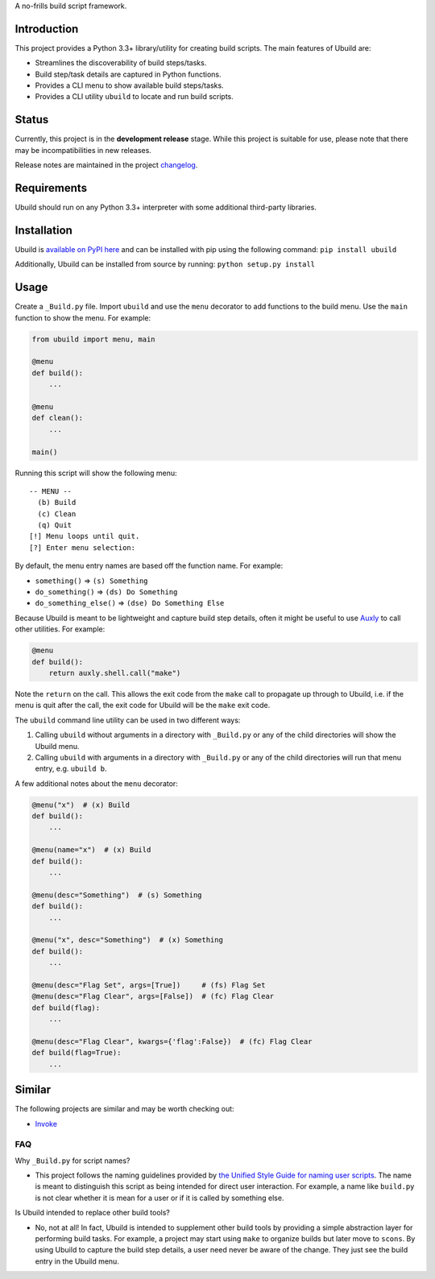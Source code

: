 A no-frills build script framework.

Introduction
============

This project provides a Python 3.3+ library/utility for creating build
scripts. The main features of Ubuild are:

-  Streamlines the discoverability of build steps/tasks.

-  Build step/task details are captured in Python functions.

-  Provides a CLI menu to show available build steps/tasks.

-  Provides a CLI utility ``ubuild`` to locate and run build scripts.

Status
======

Currently, this project is in the **development release** stage. While
this project is suitable for use, please note that there may be
incompatibilities in new releases.

Release notes are maintained in the project
`changelog <https://github.com/jeffrimko/Ubuild/blob/master/CHANGELOG.adoc>`__.

Requirements
============

Ubuild should run on any Python 3.3+ interpreter with some additional
third-party libraries.

Installation
============

Ubuild is `available on PyPI
here <https://pypi.python.org/pypi/ubuild>`__ and can be installed with
pip using the following command: ``pip install ubuild``

Additionally, Ubuild can be installed from source by running:
``python setup.py install``

Usage
=====

Create a ``_Build.py`` file. Import ``ubuild`` and use the ``menu``
decorator to add functions to the build menu. Use the ``main`` function
to show the menu. For example:

.. code:: python

    from ubuild import menu, main

    @menu
    def build():
        ...

    @menu
    def clean():
        ...

    main()

Running this script will show the following menu:

::

    -- MENU --
      (b) Build
      (c) Clean
      (q) Quit
    [!] Menu loops until quit.
    [?] Enter menu selection:

By default, the menu entry names are based off the function name. For
example:

-  ``something()`` ⇒ ``(s) Something``

-  ``do_something()`` ⇒ ``(ds) Do Something``

-  ``do_something_else()`` ⇒ ``(dse) Do Something Else``

Because Ubuild is meant to be lightweight and capture build step
details, often it might be useful to use
`Auxly <https://github.com/jeffrimko/Auxly>`__ to call other utilities.
For example:

.. code:: python

    @menu
    def build():
        return auxly.shell.call("make")

Note the ``return`` on the call. This allows the exit code from the
``make`` call to propagate up through to Ubuild, i.e. if the menu is
quit after the call, the exit code for Ubuild will be the ``make`` exit
code.

The ``ubuild`` command line utility can be used in two different ways:

1. Calling ``ubuild`` without arguments in a directory with
   ``_Build.py`` or any of the child directories will show the Ubuild
   menu.

2. Calling ``ubuild`` with arguments in a directory with ``_Build.py``
   or any of the child directories will run that menu entry, e.g.
   ``ubuild b``.

A few additional notes about the ``menu`` decorator:

.. code:: python

    @menu("x")  # (x) Build
    def build():
        ...

    @menu(name="x")  # (x) Build
    def build():
        ...

    @menu(desc="Something")  # (s) Something
    def build():
        ...

    @menu("x", desc="Something")  # (x) Something
    def build():
        ...

    @menu(desc="Flag Set", args=[True])     # (fs) Flag Set
    @menu(desc="Flag Clear", args=[False])  # (fc) Flag Clear
    def build(flag):
        ...

    @menu(desc="Flag Clear", kwargs={'flag':False})  # (fc) Flag Clear
    def build(flag=True):
        ...

Similar
=======

The following projects are similar and may be worth checking out:

-  `Invoke <https://github.com/pyinvoke/invoke/>`__

FAQ
---

Why ``_Build.py`` for script names?

-  This project follows the naming guidelines provided by `the Unified
   Style Guide for naming user
   scripts <https://github.com/jeffrimko/UnifiedStyleGuide/blob/master/doc/special_files/main.adoc#8-user-scripts>`__.
   The name is meant to distinguish this script as being intended for
   direct user interaction. For example, a name like ``build.py`` is not
   clear whether it is mean for a user or if it is called by something
   else.

Is Ubuild intended to replace other build tools?

-  No, not at all! In fact, Ubuild is intended to supplement other build
   tools by providing a simple abstraction layer for performing build
   tasks. For example, a project may start using ``make`` to organize
   builds but later move to ``scons``. By using Ubuild to capture the
   build step details, a user need never be aware of the change. They
   just see the build entry in the Ubuild menu.
